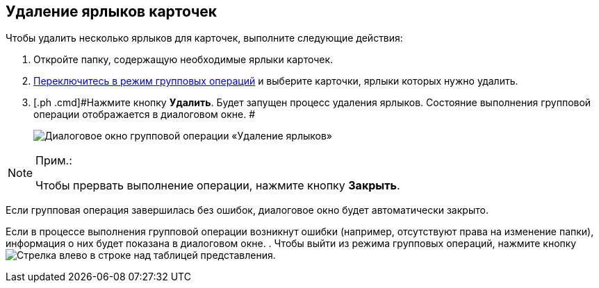 
== Удаление ярлыков карточек

[[GroupOpsCopyTags__steps_njs_kkh_spb]]
Чтобы удалить несколько ярлыков для карточек, выполните следующие действия:

. [.ph .cmd]#Откройте папку, содержащую необходимые ярлыки карточек.#
. [.ph .cmd]#xref:EnterToGroupOperationsMode.adoc[Переключитесь в режим групповых операций] и выберите карточки, ярлыки которых нужно удалить.#
. [.ph .cmd]#Нажмите кнопку *Удалить*. Будет запущен процесс удаления ярлыков. Состояние выполнения групповой операции отображается в диалоговом окне. #
+
image::batchOperationDeleteShortcutsProcess.png[Диалоговое окно групповой операции «Удаление ярлыков»]

[NOTE]
====
[.note__title]#Прим.:#

Чтобы прервать выполнение операции, нажмите кнопку *Закрыть*.
====

Если групповая операция завершилась без ошибок, диалоговое окно будет автоматически закрыто.

Если в процессе выполнения групповой операции возникнут ошибки (например, отсутствуют права на изменение папки), информация о них будет показана в диалоговом окне.
. [.ph .cmd]#Чтобы выйти из режима групповых операций, нажмите кнопку image:buttons/exitFromGroupOpMode.png[Стрелка влево] в строке над таблицей представления.#
